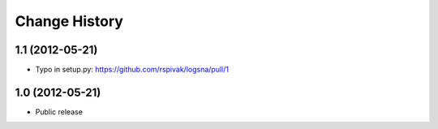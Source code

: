 Change History
==============
1.1 (2012-05-21)
----------------
- Typo in setup.py: https://github.com/rspivak/logsna/pull/1

1.0 (2012-05-21)
----------------
- Public release
